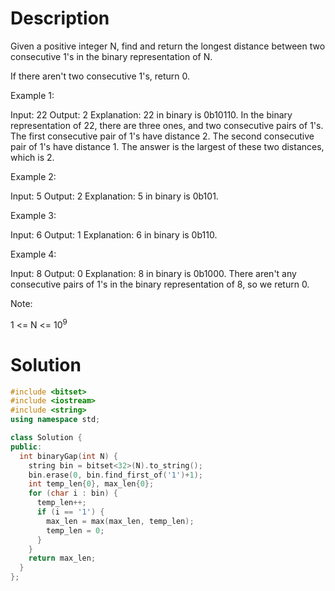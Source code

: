 * Description
Given a positive integer N, find and return the longest distance between two consecutive 1's in the binary representation of N.

If there aren't two consecutive 1's, return 0.



Example 1:

Input: 22
Output: 2
Explanation:
22 in binary is 0b10110.
In the binary representation of 22, there are three ones, and two consecutive pairs of 1's.
The first consecutive pair of 1's have distance 2.
The second consecutive pair of 1's have distance 1.
The answer is the largest of these two distances, which is 2.

Example 2:

Input: 5
Output: 2
Explanation:
5 in binary is 0b101.

Example 3:

Input: 6
Output: 1
Explanation:
6 in binary is 0b110.

Example 4:

Input: 8
Output: 0
Explanation:
8 in binary is 0b1000.
There aren't any consecutive pairs of 1's in the binary representation of 8, so we return 0.

Note:

    1 <= N <= 10^9
* Solution
#+BEGIN_SRC cpp
  #include <bitset>
  #include <iostream>
  #include <string>
  using namespace std;

  class Solution {
  public:
    int binaryGap(int N) {
      string bin = bitset<32>(N).to_string();
      bin.erase(0, bin.find_first_of('1')+1);
      int temp_len{0}, max_len{0};
      for (char i : bin) {
        temp_len++;
        if (i == '1') {
          max_len = max(max_len, temp_len);
          temp_len = 0;
        }
      }
      return max_len;
    }
  };
#+END_SRC
